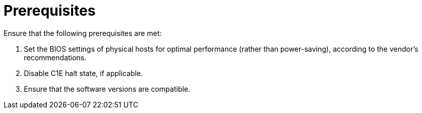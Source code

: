 // Module included in the following assemblies:
// IMS_1.1/assembly_Preparing_1_1_the_environment_for_migration.adoc
// IMS_1.2/assembly_Preparing_1_2_the_environment_for_migration.adoc
// IMS_1.3/assembly_Preparing_1_3_the_environment_for_migration.adoc
[id="Target_prerequisites_{context}"]
= Prerequisites

Ensure that the following prerequisites are met:

. Set the BIOS settings of physical hosts for optimal performance (rather than power-saving), according to the vendor's recommendations.
. Disable C1E halt state, if applicable.
ifdef::rhv[]
. Enable the following ports in the conversion host network:
* 22 - SSH
* 443 - CloudForms, Red Hat Virtualization Manager, and VDDK
* 902 - CloudForms to VMware
* 5480 - Conversion hosts to vCenter
+
For details, see link:https://github.com/ManageIQ/manageiq_docs/blob/master/doc-Appliance_Hardening_Guide/topics/Firewall.adoc[Configuring Firewall Ports].
endif::rhv[]
ifdef::osp[]
. Configure security groups with the following ports enabled:

* For the conversion hosts and CloudForms: port 22 (SSH)
* For CloudForms: port 443 (HTTPS)
+
[NOTE]
====
Outbound traffic is enabled by default. If you have changed this setting, enable ports 902 (CloudForms to VMware) and 5480 (conversion hosts to vCenter).
====
endif::osp[]
. Ensure that the software versions are compatible.
